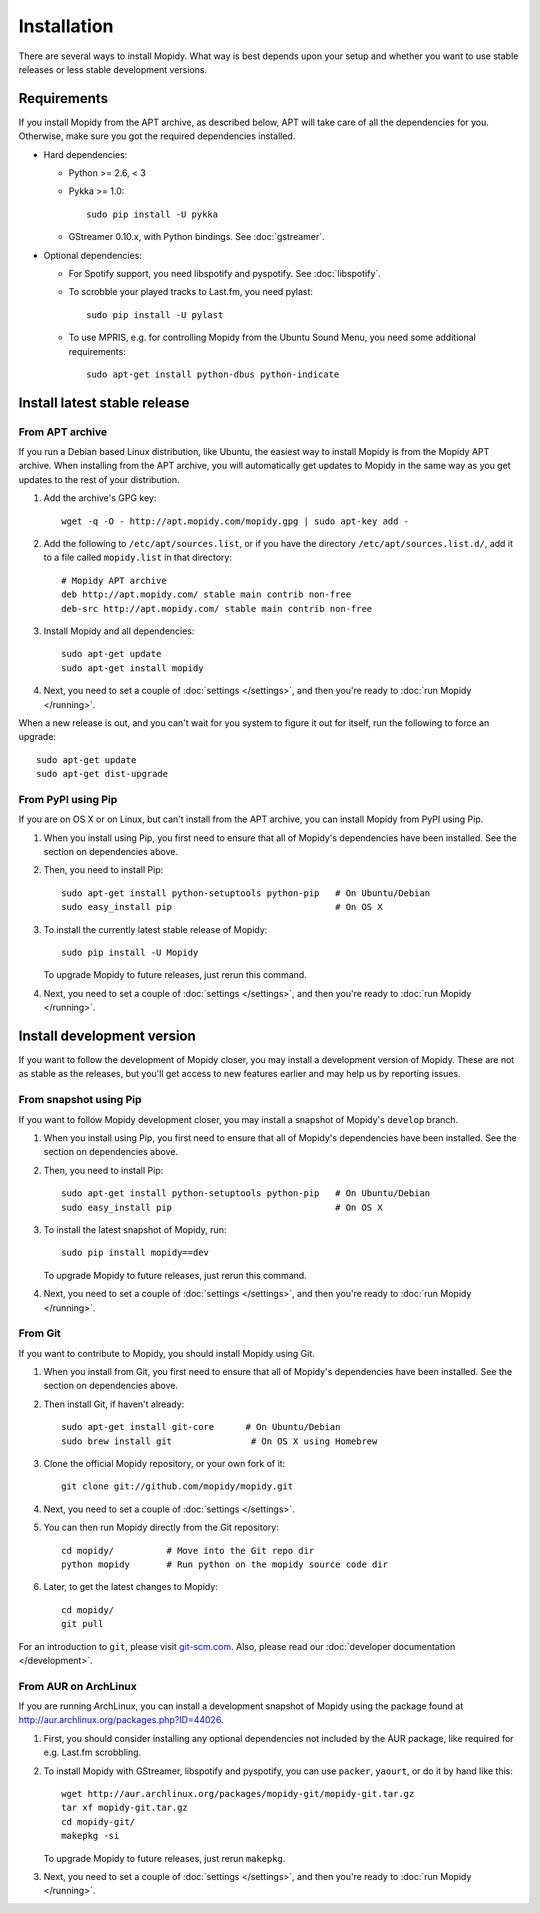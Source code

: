 .. _installation:

************
Installation
************

There are several ways to install Mopidy. What way is best depends upon your
setup and whether you want to use stable releases or less stable development
versions.


Requirements
============

If you install Mopidy from the APT archive, as described below, APT will take
care of all the dependencies for you. Otherwise, make sure you got the required
dependencies installed.

- Hard dependencies:

  - Python >= 2.6, < 3

  - Pykka >= 1.0::

        sudo pip install -U pykka

  - GStreamer 0.10.x, with Python bindings. See :doc:`gstreamer`.

- Optional dependencies:

  - For Spotify support, you need libspotify and pyspotify. See
    :doc:`libspotify`.

  - To scrobble your played tracks to Last.fm, you need pylast::

        sudo pip install -U pylast

  - To use MPRIS, e.g. for controlling Mopidy from the Ubuntu Sound Menu, you
    need some additional requirements::

        sudo apt-get install python-dbus python-indicate


Install latest stable release
=============================


From APT archive
----------------

If you run a Debian based Linux distribution, like Ubuntu, the easiest way to
install Mopidy is from the Mopidy APT archive. When installing from the APT
archive, you will automatically get updates to Mopidy in the same way as you
get updates to the rest of your distribution.

#. Add the archive's GPG key::

       wget -q -O - http://apt.mopidy.com/mopidy.gpg | sudo apt-key add -

#. Add the following to ``/etc/apt/sources.list``, or if you have the directory
   ``/etc/apt/sources.list.d/``, add it to a file called ``mopidy.list`` in
   that directory::

       # Mopidy APT archive
       deb http://apt.mopidy.com/ stable main contrib non-free
       deb-src http://apt.mopidy.com/ stable main contrib non-free

#. Install Mopidy and all dependencies::

       sudo apt-get update
       sudo apt-get install mopidy

#. Next, you need to set a couple of :doc:`settings </settings>`, and then
   you're ready to :doc:`run Mopidy </running>`.

When a new release is out, and you can't wait for you system to figure it out
for itself, run the following to force an upgrade::

    sudo apt-get update
    sudo apt-get dist-upgrade


From PyPI using Pip
-------------------

If you are on OS X or on Linux, but can't install from the APT archive, you can
install Mopidy from PyPI using Pip.

#. When you install using Pip, you first need to ensure that all of Mopidy's
   dependencies have been installed. See the section on dependencies above.

#. Then, you need to install Pip::

       sudo apt-get install python-setuptools python-pip   # On Ubuntu/Debian
       sudo easy_install pip                               # On OS X

#. To install the currently latest stable release of Mopidy::

       sudo pip install -U Mopidy

   To upgrade Mopidy to future releases, just rerun this command.

#. Next, you need to set a couple of :doc:`settings </settings>`, and then
   you're ready to :doc:`run Mopidy </running>`.


Install development version
===========================

If you want to follow the development of Mopidy closer, you may install a
development version of Mopidy. These are not as stable as the releases, but
you'll get access to new features earlier and may help us by reporting issues.


From snapshot using Pip
-----------------------

If you want to follow Mopidy development closer, you may install a snapshot of
Mopidy's ``develop`` branch.

#. When you install using Pip, you first need to ensure that all of Mopidy's
   dependencies have been installed. See the section on dependencies above.

#. Then, you need to install Pip::

       sudo apt-get install python-setuptools python-pip   # On Ubuntu/Debian
       sudo easy_install pip                               # On OS X

#. To install the latest snapshot of Mopidy, run::

       sudo pip install mopidy==dev

   To upgrade Mopidy to future releases, just rerun this command.

#. Next, you need to set a couple of :doc:`settings </settings>`, and then
   you're ready to :doc:`run Mopidy </running>`.


From Git
--------

If you want to contribute to Mopidy, you should install Mopidy using Git.

#. When you install from Git, you first need to ensure that all of Mopidy's
   dependencies have been installed. See the section on dependencies above.

#. Then install Git, if haven't already::

      sudo apt-get install git-core      # On Ubuntu/Debian
      sudo brew install git               # On OS X using Homebrew

#. Clone the official Mopidy repository, or your own fork of it::

      git clone git://github.com/mopidy/mopidy.git

#. Next, you need to set a couple of :doc:`settings </settings>`.

#. You can then run Mopidy directly from the Git repository::

    cd mopidy/          # Move into the Git repo dir
    python mopidy       # Run python on the mopidy source code dir

#. Later, to get the latest changes to Mopidy::

    cd mopidy/
    git pull

For an introduction to ``git``, please visit `git-scm.com
<http://git-scm.com/>`_. Also, please read our :doc:`developer documentation
</development>`.


From AUR on ArchLinux
---------------------

If you are running ArchLinux, you can install a development snapshot of Mopidy
using the package found at http://aur.archlinux.org/packages.php?ID=44026.

#. First, you should consider installing any optional dependencies not included
   by the AUR package, like required for e.g. Last.fm scrobbling.

#. To install Mopidy with GStreamer, libspotify and pyspotify, you can use
   ``packer``, ``yaourt``, or do it by hand like this::

       wget http://aur.archlinux.org/packages/mopidy-git/mopidy-git.tar.gz
       tar xf mopidy-git.tar.gz
       cd mopidy-git/
       makepkg -si

   To upgrade Mopidy to future releases, just rerun ``makepkg``.

#. Next, you need to set a couple of :doc:`settings </settings>`, and then
   you're ready to :doc:`run Mopidy </running>`.
